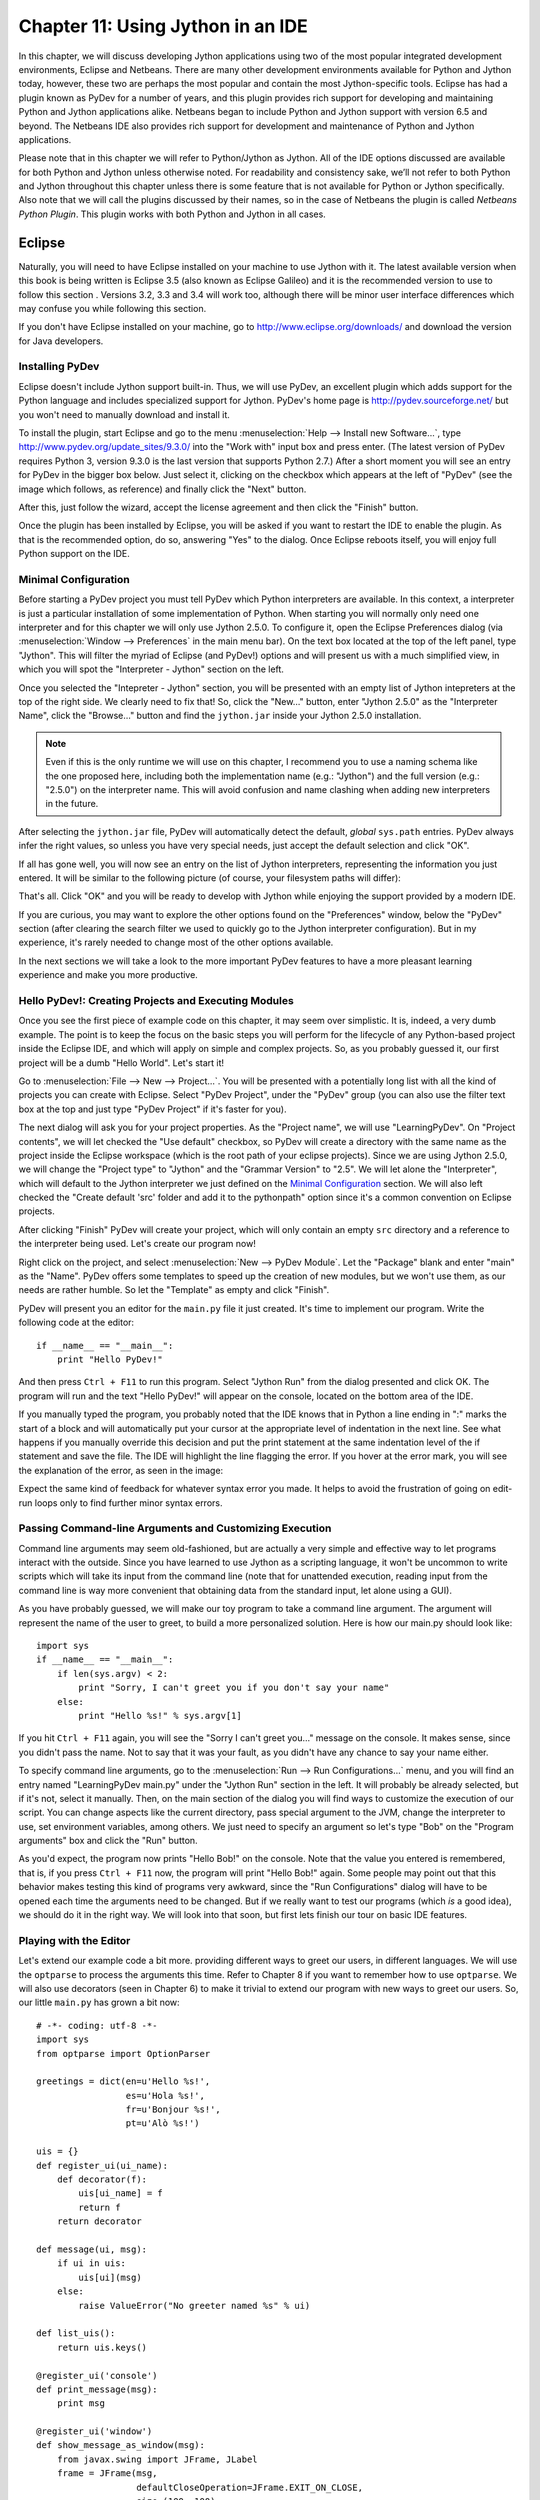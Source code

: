 ﻿Chapter 11: Using Jython in an IDE
+++++++++++++++++++++++++++++++++++

In this chapter, we will discuss developing Jython applications using two of the most popular integrated development environments, Eclipse and Netbeans.  There are many other development environments available for Python and Jython today, however, these two are perhaps the most popular and contain the most Jython-specific tools.  Eclipse has had a plugin known as PyDev for a number of years, and this plugin provides rich support for developing and maintaining Python and Jython applications alike. Netbeans began to include Python and Jython support with version 6.5 and beyond.  The Netbeans IDE also provides rich support for development and maintenance of Python and Jython applications. 

Please note that in this chapter we will refer to Python/Jython as Jython.  All of the IDE options discussed are available for both Python and Jython unless otherwise noted.  For readability and consistency sake, we’ll not refer to both Python and Jython throughout this chapter unless there is some feature that is not available for Python or Jython specifically.  Also note that we will call the plugins discussed by their names, so in the case of Netbeans the plugin is called *Netbeans Python Plugin*.  This plugin works with both Python and Jython in all cases.


Eclipse
=======

Naturally, you will need to have Eclipse installed on your machine to use Jython
with it. The latest available version when this book is being written is
Eclipse 3.5 (also known as Eclipse Galileo) and it is the recommended version to
use to follow this section . Versions 3.2, 3.3 and 3.4 will work too, although
there will be minor user interface differences which may confuse you while
following this section.

If you don't have Eclipse installed on your machine, go to
http://www.eclipse.org/downloads/ and download the version for Java
developers.

Installing PyDev
----------------

Eclipse doesn't include Jython support built-in. Thus, we will use PyDev, an
excellent plugin which adds support for the Python language and includes
specialized support for Jython. PyDev's home page is
http://pydev.sourceforge.net/ but you won't need to manually download and
install it.

To install the plugin, start Eclipse and go to the menu :menuselection:`Help -->
Install new Software...`, type http://www.pydev.org/update_sites/9.3.0/ into the
"Work with" input box and press enter. (The latest version of PyDev requires Python 3, 
version 9.3.0 is the last version that supports Python 2.7.) After a short moment you 
will see an entry for PyDev in the bigger box below. Just select it, clicking on the
checkbox which appears at the left of "PyDev" (see the image which follows, as
reference) and finally click the "Next" button.

.. image:: images/chapter11-pydev-installation-1.png
   :alt: PyDev Installation

After this, just follow the wizard, accept the license agreement and then click
the "Finish" button.

Once the plugin has been installed by Eclipse, you will be asked if you want to
restart the IDE to enable the plugin. As that is the recommended option, do so,
answering "Yes" to the dialog. Once Eclipse reboots itself, you will enjoy
full Python support on the IDE.

Minimal Configuration
---------------------

Before starting a PyDev project you must tell PyDev which Python interpreters
are available. In this context, a interpreter is just a particular installation
of some implementation of Python. When starting you will normally only need one
interpreter and for this chapter we will only use Jython 2.5.0. To configure it,
open the Eclipse Preferences dialog (via :menuselection:`Window --> Preferences`
in the main menu bar). On the text box located at the top of the left panel,
type "Jython". This will filter the myriad of Eclipse (and PyDev!) options and
will present us with a much simplified view, in which you will spot the
"Interpreter - Jython" section on the left.

Once you selected the "Intepreter - Jython" section, you will be presented with
an empty list of Jython intepreters at the top of the right side. We clearly
need to fix that! So, click the "New..." button, enter "Jython 2.5.0" as the
"Interpreter Name", click the "Browse..." button and find the ``jython.jar``
inside your Jython 2.5.0 installation.

.. note:: 

   Even if this is the only runtime we will use on this chapter, I recommend you
   to use a naming schema like the one proposed here, including both the
   implementation name (e.g.: "Jython") and the full version (e.g.: "2.5.0") on
   the interpreter name. This will avoid confusion and name clashing when adding
   new interpreters in the future.

After selecting the ``jython.jar`` file, PyDev will automatically detect the default,
*global* ``sys.path`` entries. PyDev always infer the right values, so unless
you have very special needs, just accept the default selection and click "OK".

If all has gone well, you will now see an entry on the list of Jython
interpreters, representing the information you just entered. It will be similar
to the following picture (of course, your filesystem paths will differ):

.. image:: images/chapter11-pydev-configuration-1.png
   :alt: PyDev Configuration: Jython Interpreter

That's all. Click "OK" and you will be ready to develop with Jython while
enjoying the support provided by a modern IDE.

If you are curious, you may want to explore the other options found on the
"Preferences" window, below the "PyDev" section (after clearing the search
filter we used to quickly go to the Jython interpreter configuration). But in my
experience, it's rarely needed to change most of the other options available.

In the next sections we will take a look to the more important PyDev features to
have a more pleasant learning experience and make you more productive.

Hello PyDev!: Creating Projects and Executing Modules
-----------------------------------------------------

Once you see the first piece of example code on this chapter, it may seem
over simplistic. It is, indeed, a very dumb example. The point is to keep the
focus on the basic steps you will perform for the lifecycle of any Python-based
project inside the Eclipse IDE, and which will apply on simple and complex
projects.  So, as you probably guessed it, our first project will be a dumb
"Hello World". Let's start it!

Go to :menuselection:`File --> New --> Project...`. You will be presented with a
potentially long list with all the kind of projects you can create with
Eclipse. Select "PyDev Project", under the "PyDev" group (you can also use the
filter text box at the top and just type "PyDev Project" if it's faster for you).

The next dialog will ask you for your project properties. As the "Project name",
we will use "LearningPyDev". On "Project contents", we will let checked the "Use
default" checkbox, so PyDev will create a directory with the same name as the
project inside the Eclipse workspace (which is the root path of your eclipse
projects). Since we are using Jython 2.5.0, we will change the "Project type" to
"Jython" and the "Grammar Version" to "2.5". We will let alone the
"Interpreter", which will default to the Jython interpreter we just defined on
the `Minimal Configuration`_ section. We will also left checked the "Create
default 'src' folder and add it to the pythonpath" option since it's a common
convention on Eclipse projects. 

After clicking "Finish" PyDev will create your project, which will only contain
an empty ``src`` directory and a reference to the interpreter being used. Let's
create our program now!

Right click on the project, and select :menuselection:`New --> PyDev
Module`. Let the "Package" blank and enter "main" as the "Name". PyDev offers
some templates to speed up the creation of new modules, but we won't use them,
as our needs are rather humble. So let the "Template" as empty and click
"Finish". 

PyDev will present you an editor for the ``main.py`` file it just created.
It's time to implement our program. Write the following code at the editor::

    if __name__ == "__main__":
        print "Hello PyDev!"

And then press ``Ctrl + F11`` to run this program. Select "Jython Run" from the
dialog presented and click OK. The program will run and the text "Hello PyDev!"
will appear on the console, located on the bottom area of the IDE.

If you manually typed the program, you probably noted that the IDE knows that in
Python a line ending in ":" marks the start of a block and will automatically
put your cursor at the appropriate level of indentation in the next line. See
what happens if you manually override this decision and put the print statement
at the same indentation level of the if statement and save the file. The IDE
will highlight the line flagging the error. If you hover at the error mark, you
will see the explanation of the error, as seen in the image:

.. image:: images/chapter11-pydev-editing-1.png
   :alt: PyDev Highlighting a Simple Error

Expect the same kind of feedback for whatever syntax error you made. It helps to
avoid the frustration of going on edit-run loops only to find further minor
syntax errors. 

Passing Command-line Arguments and Customizing Execution
--------------------------------------------------------

Command line arguments may seem old-fashioned, but are actually a very simple
and effective way to let programs interact with the outside. Since you have
learned to use Jython as a scripting language, it won't be uncommon to write
scripts which will take its input from the command line (note that for
unattended execution, reading input from the command line is way more convenient
that obtaining data from the standard input, let alone using a GUI).

As you have probably guessed, we will make our toy program to take a command
line argument. The argument will represent the name of the user to greet, to
build a more personalized solution. Here is how our main.py should look like::
    
    import sys
    if __name__ == "__main__":
        if len(sys.argv) < 2:
            print "Sorry, I can't greet you if you don't say your name"
        else: 
            print "Hello %s!" % sys.argv[1]

If you hit ``Ctrl + F11`` again, you will see the "Sorry I can't greet you..."
message on the console. It makes sense, since you didn't pass the name. Not to
say that it was your fault, as you didn't have any chance to say your name
either.

To specify command line arguments, go to the :menuselection:`Run --> Run
Configurations...` menu, and you will find an entry named "LearningPyDev
main.py" under the "Jython Run" section in the left. It will probably be already
selected, but if it's not, select it manually. Then, on the main section of the
dialog you will find ways to customize the execution of our script. You can
change aspects like the current directory, pass special argument to the JVM,
change the interpreter to use, set environment variables, among others. We just
need to specify an argument so let's type "Bob" on the "Program arguments" box
and click the "Run" button. 

As you'd expect, the program now prints "Hello Bob!" on the console. Note that
the value you entered is remembered, that is, if you press ``Ctrl + F11`` now,
the program will print "Hello Bob!" again. Some people may point out that this
behavior makes testing this kind of programs very awkward, since the "Run
Configurations" dialog will have to be opened each time the arguments need to be
changed. But if we really want to test our programs (which *is* a good idea), we
should do it in the right way. We will look into that soon, but first lets
finish our tour on basic IDE features.

Playing with the Editor
-----------------------

Let's extend our example code a bit more. providing different ways to greet our
users, in different languages. We will use the ``optparse`` to process the
arguments this time. Refer to Chapter 8 if you want to remember how to use
``optparse``. We will also use decorators (seen in Chapter 6) to make it trivial
to extend our program with new ways to greet our users. So, our little
``main.py`` has grown a bit now::
    
    # -*- coding: utf-8 -*-
    import sys
    from optparse import OptionParser
    
    greetings = dict(en=u'Hello %s!',
                     es=u'Hola %s!',
                     fr=u'Bonjour %s!',
                     pt=u'Alò %s!')
    
    uis = {}
    def register_ui(ui_name):
        def decorator(f):
            uis[ui_name] = f
            return f
        return decorator
    
    def message(ui, msg):
        if ui in uis:
            uis[ui](msg)
        else:
            raise ValueError("No greeter named %s" % ui)
        
    def list_uis():
        return uis.keys()
    
    @register_ui('console')
    def print_message(msg):
        print msg
    
    @register_ui('window')
    def show_message_as_window(msg):
        from javax.swing import JFrame, JLabel
        frame = JFrame(msg,
                       defaultCloseOperation=JFrame.EXIT_ON_CLOSE,
                       size=(100, 100),
                       visible=True)
        frame.contentPane.add(JLabel(msg))
            
    if __name__ == "__main__":
        parser = OptionParser()
        parser.add_option('--ui', dest='ui', default='console', 
                          help="Sets the UI to use to greet the user. One of: %s" %
                          ", ".join("'%s'" % ui for ui in list_uis()))
        parser.add_option('--lang', dest='lang', default='en',
                          help="Sets the language to use")
        options, args = parser.parse_args(sys.argv)
        if len(args) < 2:        
            print "Sorry, I can't greet you if you don't say your name"
            sys.exit(1)
        
        if options.lang not in greetings:
            print "Sorry, I don't speak '%s'" % options.lang
            sys.exit(1)
        
        msg = greetings[options.lang] % args[1] 
        
        try:
            message(options.ui, msg)
        except ValueError, e:
            print "Invalid UI name\n"    
            print "Valid UIs:\n\n" + "\n".join(' * ' + ui for ui in list_uis())
	    sys.exit(1)

    
Take a little time to play with this code in the editor. Try pressing ``Ctrl +
Space``, which is the shortcut for automatic code completion (also known as
"Intellisense" on Microsoft's parlance) on different locations. It will provide
completion for import statements (try completing that line just after the
``import`` token, or in the middle of the ``OptionParser`` token) and attribute
or method access (like on ``sys.exit`` or ``parser.add_option`` or even in
``JFrame.EXIT_ON_CLOSE`` which is accessing a Java class! ). It also provides
hints about the parameters in the case of methods. 

In general, every time you type a dot, the automatic completion list will pop
out, if the IDE knows enough about the symbol you just typed to provide
help. But you can also call for help at any given point. For example, go to the
bottom of the code and type ``message(``. Suppose you just forgot the order of
the parameters to that function. Solution: Press ``Ctrl + Space`` and PyDev will
"complete" the statement, using the name of the formal parameters of the
function. 

Also try ``Ctrl + Space`` on keywords like ``def``. PyDev will provide you
little templates which may save you some typing. You can customize the templates
on the :menuselection:`PyDev --> Editor --> Templates` section of the Eclipse
Preferences window (available on the :menuselection:`Window --> Preferences`
main menu).

The other thing you may have noted now that we have a more sizable program with
some imports, functions and global variables is the "Outline" panel in the
right side of the IDE window shows a tree-structure view of code being
edited showing such features. It also displays classes, by the way.

And don't forget to run the code! Of course, it's not much spectacular to see
that after pressing ``Ctrl + F11`` we still get the same boring "Hello Bob!"
text on the console. But if you edit the command line argument (as seen
recently, via the "Run Configurations..." dialog) to the following: ``Bob --lang
es --ui window``, you will get a nice window greeting Bob in Spanish. Also see
what happens if you specify a non supported UI (say, ``--ui speech``) or a
unsupported language. We even support the  ``--help``! So we have a generic,
polyglot greeter which also happens to be reasonably robust and user friendly
(for command line program standards, that is). 

At this point you are probably tired of manually testing the program editing the
command line argument on that dialog. Just one more extra section and we will
get into a better way to test our program using the IDE. Actually, part of the
next section will help us towards the solution.

A Bit of Structure: Packages, Modules and Navigation
----------------------------------------------------

If you like simplicity you may be asking (or swearing, depending on your
character) why I over-engineered the last example. There are simpler (in the
sense of a more concise and understandable code) solutions to the same problem
statement. But I needed to grow the our toy code to explore another aspect of
IDEs, which for some people are a big reason to use them: Organizing complex
code bases. And you don't expect me to put a full blown Pet Store example on
this book to get to that point, do you?  ;-)

So, let's suppose that the complications I introduced (mainly the
registry of UIs exposed via decorators) are perfectly justified, because we are
working on a slightly complicated problem. In other words: Let's extrapolate.

The point is, we know that the great majority of our projects can't be confined
to just one file (i.e., one python module). Even our very dumb example is
starting to get unpleasant to read. And, when we realize that we need more than
one module, we also realize we need to group our modules under a common
umbrella, to keep it clear that our modules form a coherent thing together and
to lower the chances of name clashing with other projects. So, as seen on
Chapter 7, the Python solution to this problem are modules and packages.

Our plan is to organize the code as follows. Everything will go under the
package ``hello``. The core logic, including the language support, will go into the
package itself (i.e., into its ``__init__.py`` file) and each UI will go into its
own module under the ``hello`` package. The ``main.py`` script will remain as the
command line entry point.

Right click on the project and select :menuselection:`New --> PyDev
Package`. Enter "hello" as the "Name" and click "Finish". PyDev will create the
package and open an editor for its ``__init.py__`` file. As I said, we will move
the core logic to this package, so this file will contain the following code,
extracted from our previous version of the main code::

    # -*- coding: utf-8 -*-
    greetings = dict(en=u'Hello %s!',
                     es=u'Hola %s!',
                     fr=u'Bonjour %s!',
                     pt=u'Alò %s!')
    
    class LanguageNotSupportedException(ValueError): 
        pass
    
    class UINotSupportedExeption(ValueError):
        pass
    
    uis = {}
    def register_ui(ui_name):
        def decorator(f):
            uis[ui_name] = f
            return f
        return decorator
    
    def message(ui, msg):
        '''
        Displays the message `msg` via the specified UI which has to be
	previously registered.
        '''
        if ui in uis:
            uis[ui](msg)
        else:
            raise UINotSupportedExeption(ui)
        
    def list_uis():
        return uis.keys()
    
    def greet(name, lang, ui):
        '''
        Greets the person called `name` using the language `lang` via the 
        specified UI which has to be previously registered.
        '''
        if lang not in greetings:
            raise LanguageNotSupportedException(lang)
        message(ui, greetings[lang] % name)
    
Note that I embraced the idea of modularizing our code, providing exceptions to
notify clients of problems when calling the greeter, instead of directly
printing messages on the standard output. 

Now we will create the ``hello.console`` module containing the console UI. Right
click on the project, select :menuselection:`New --> PyDev Module`, Enter
"hello" as the "Package" and "console" as the "Name". You can avoid to type the
package name if you right click on the package instead of the project. Click
"Finish" and copy the ``print_message`` function there::

    from hello import register_ui
    
    @register_ui('console')
    def print_message(msg):
        print msg

Likewise, create the ``window`` module inside the ``hello`` package, and put there the code for
``show_message_as_window``::

    from javax.swing import JFrame, JLabel
    from hello import register_ui

    @register_ui('window')
    def show_message_as_window(msg):
        frame = JFrame(msg,
                       defaultCloseOperation=JFrame.EXIT_ON_CLOSE,
                       size=(100, 100),
                       visible=True)
        frame.contentPane.add(JLabel(msg))
        
Finally, the code for our old ``main.py`` is slightly reshaped into the
following::

    import sys
    import hello, hello.console, hello.window 
    from optparse import OptionParser
            
    def main(args):
        parser = OptionParser()
        parser.add_option('--ui', dest='ui', default='console', 
                          help="Sets the UI to use to greet the user. One of: %s" %
                          ", ".join("'%s'" % ui for ui in list_uis()))
        parser.add_option('--lang', dest='lang', default='en',
                          help="Sets the language to use")
        options, args = parser.parse_args(args)
        if len(args) < 2:        
            print "Sorry, I can't greet you if you don't say your name"
            return 1    
        try:
            hello.greet(args[1], options.lang, options.ui)        
        except hello.LanguageNotSupportedException:
            print "Sorry, I don't speak '%s'" % options.lang
            return 1
        except hello.UINotSupportedExeption:
            print "Invalid UI name\n"    
            print "Valid UIs:\n\n" + "\n".join(' * ' + ui for ui in hello.list_uis())
            return 1
        return 0
        
    if __name__ == "__main__":
        main(sys.argv)

.. tip:: 

   Until now, we have used PyDev's wizards to create new modules and
   packages. But, as you saw on Chapter 7, modules are just files with the
   ``.py`` extension located on the ``sys.path`` or inside packages, and
   packages are just directories that happen to contain a ``__init__.py``
   file. So you may want to create modules using :menuselection:`New --> File`
   and packages using :menuselection:`New --> Folder` if you don't like the
   wizards.

Now we have our code split over many files. On a small project navigating
through it using the left-side project tree (called the "PyDev Package
Explorer") isn't difficult, but you can imagine that on a project with dozens of
files it will be difficult. So we will see some ways to ease the navigation of a
code base.

First, let's suppose you are reading ``main.py`` and want to jump to the
definition of the ``hello.greet`` function, called on the line 17. Instead of
manually changing to such file and scanning until finding the function, just
press ``Ctrl`` and click ``greet``. PyDev will automatically move you into the
definition. Also works on most variables and modules (try it on the import
statements, for example). 

Another good way to quickly jump between files without having to resort to the
Package Explorer is to use ``Ctrl + Shift + R``, which is the shortcut for "Open
Resource". Just type (part of) the file name you want to jump to and PyDev will
search on every package and directory of your open projects.

Now that you have many files, note that you don't need to necessarily have the
file you want to run opened and active on the editor. For every script you run
(using the procedure in which you need to be editing the program and then press
``Ctrl + F11``) the IDE will remember that such script is something you are
interested in running and will add it to the "Run History". You can access the
"Run History" on the main menu under :menuselection:`Run -> Run History`, or in
the dropdown button located in the main toolbar, along the green "play" icon. In
both places you will find the latest programs you ran, and many times using this
list and selecting the script you want to re-run will be more convenient than
jumping to the script on the editor and then pressing ``Ctrl + F11``.

Finally, the IDE internally records an history of your "jumps" between files,
just like a web browser do for web pages you visit. And just like a web browser
you can go back and forward. To do this, use the appropriate button on the
toolbar or the default shortcuts which are ``Ctrl + Left`` and ``Ctrl + Right``.

Testing
-------

OK, it's about time to explore our options to test our code, without resorting
to the cumbersome manual black box testing we have been done changing the
command line argument and observing the output.

PyDev supports running PyUnit tests from the IDE, so we will write them. Let's
create a module named ``tests`` on the ``hello`` package with the following
code::

    import unittest
    import hello
    
    class UIMock(object):
        def __init__(self):
            self.msgs = []
        def __call__(self, msg):
            self.msgs.append(msg)    
    
    class TestUIs(unittest.TestCase):
        def setUp(self):
            global hello
            hello = reload(hello)
            self.foo = UIMock()
            self.bar = UIMock()
            hello.register_ui('foo')(self.foo)    
            hello.register_ui('bar')(self.bar)
            hello.message('foo', "message using the foo UI")
            hello.message('foo', "another message using foo")
            hello.message('bar', "message using the bar UI")
        
        def testBarMessages(self):
            self.assertEqual(["message using the bar UI"], self.bar.msgs) 
        
        def testFooMessages(self):
            self.assertEqual(["message using the foo UI", 
                              "another message using foo"],
                              self.foo.msgs)    
        def testNonExistentUI(self):
            self.assertRaises(hello.UINotSupportedExeption, 
                              hello.message, 'non-existent-ui', 'msg')
    
        def testListUIs(self):
            uis = hello.list_uis()
            self.assertEqual(2, len(uis))
            self.assert_('foo' in uis)
            self.assert_('bar' in uis)
    
As you can see, the test covers the functionality of the dispatching of messages
to different UIs. A nice feature of PyDev is the automatic discovery of tests,
so you don't need to code anything else to run the tests above. Just right click
on the ``src`` folder on the Package Explorer and select :menuselection:`Run As
--> Jython unit-test`. You will see the output of the test almost immediately on
the console::

    Finding files...
    ['/home/lsoto/eclipse3.5/workspace-jythonbook/LearningPyDev/src/'] ... done
    Importing test modules ... done.
    
    testBarMessages (hello.tests.TestUIs) ... ok
    testFooMessages (hello.tests.TestUIs) ... ok
    testListUIs (hello.tests.TestUIs) ... ok
    testNonExistentUI (hello.tests.TestUIs) ... ok
    
    ----------------------------------------------------------------------
    Ran 4 tests in 0.064s
    
    OK

Python's unittest is not the only testing option on the Python world. A
convenient way to do tests which are more black-box-like than unit test, though
equally automated is doctest. 

.. note::

   We will cover testing tools in much greater detail in Chapter 19, so take a look
   at that chapter if you feel too disoriented.

The nice thing about doctests is that they look like a interactive session with
the interpreter, which makes them quite legible and easy to create. We will test
our console module using a doctest.

First, click the rightmost button on the console's toolbar (you will recognize
it as the one with a plus sign on its upper left corner, which has the "Open
Console" tip when you pass the mouse over it). From the menu, select "PyDev
Console". To the next dialog answer "Jython Console". After doing this you will
get an interactive interpreter embedded on the IDE.

Let's start exploring our own code using the interpreter::

     >>> from hello import console
     >>> console.print_message("testing")
     testing

I highly encourage you to type those two commands yourself. You will note how
code completion also works on the interactive interpreter!

Back to the topic, we just interactively checked that our console module works
as expected. The cool thing is that we can copy and paste this very snippet as a
doctest which will serve to automatically check that the behavior we just tested
will stay the same in the future. 

Create a module named ``doctests`` inside the ``hello`` package, and paste those
three lines from the interactive console, surrounding them by triple quotes
(since they are not syntactically correct python code after all). After adding a
little of boilerplate to make this file executable, it will look like this::

    """
    >>> from hello import console
    >>> console.print_message("testing")
    testing
    """
    
    if __name__ == "__main__":
        import doctest
        doctest.testmod(verbose=True)

After doing this, you can run this test via the :menuselection:`Run --> Jython
run` menu while ``doctests.py`` is the currently active file on the editor.  If
all goes well, you will get the following output::

    Trying:
        from hello import console
    Expecting nothing
    ok
    Trying:
        console.print_message("testing")
    Expecting:
        testing
    ok
    1 items passed all tests:
       2 tests in __main__
    2 tests in 1 items.
    2 passed and 0 failed.
    Test passed.

After running the doctest you will notice that your interactive console has gone
away, replaced by the output console showing the test results. To go back to the
interactive console, look for the console button in the console tab toolbar, exactly
at the left of the button you used to spawn the console, Then, on the dropdown
menu select the "PyDev Console" as shown in the next image.

.. image:: images/chapter11-pydev-console-select.png
   :alt: Bringing back the interactive console.

As you can see, you can use the interactive console to play with your code, try
ideas and test them. And later a simple test can be made just by copying and
pasting text from the same interactive console session. Of special interest is
the fact that, since Jython code can access Java APIs quite easily, you can also
test classes written with Java in this way!

Adding Java libraries to the project
------------------------------------

Finally, I will show you how to integrate Java libraries into your project. When
testing the command line switches some pages ago, I hinted that we could have an
"speech" interface for our greeter. It doesn't sound like a bad idea after all,
since (like on almost any aspect) the Java world has good libraries to solve
that problem.

We will use the FreeTTS library, which can be downloaded from
http://freetts.sourceforge.net/docs/index.php. (You should download the binary
version)

After downloading FreeTTS you will have to extract the archive on some place on
your hard disk. Then, we will import a JAR file from FreeTTS into our PyDev
project.

Right click the project and select "Import...". Then choose
:menuselection:`General --> File System` and browse to the directory in which
you expanded FreeTTS and select it.  Finally, expand the directory on the left
side panel and check the ``lib`` subdirectory. See the following image as
reference.

.. image:: images/chapter11-pydev-importing-freetts.png
   :alt: Importing ``freetts.jar`` into the PyDev Project

After clicking finish you will see that the file is now part of your project. 

.. tip:: 

   Alternatively, and depending on your operating system, the same operation can
   be performed copying the folder from the file manager and pasting it into the
   project (either via menu, keyboard shortcuts or drag & drop).

Now, the file is part of the project, but we need to tell PyDev that the file is
a JAR file and should be added to the ``sys.path`` of our project
environment. To do this right click on the project and select "Properties". Then
on the left panel of the dialog select "PyDev - PYTHONPATH". Then click the "Add
zip/jar/egg" button and select the ``lib/freetts.jar`` file on the right side of the
dialog that will pop out. Click OK on both dialogs and you are ready to use this
library from Python code.

The code for our new ``hello.speech`` module is as follows::

    from com.sun.speech.freetts import VoiceManager
    from hello import register_ui
    
    @register_ui('speech')
    def speech_message(msg):
        voice = VoiceManager().getVoice("kevin16")
        voice.allocate()
        voice.speak(msg)
        voice.deallocate()

If you play with the code on the editor you will notice that PyDev also provides
completion for imports statement referencing the Java library we are using.

Finally, we will change the second line of ``main.py`` from::

    import hello, hello.console, hello.window 

to::

    import hello, hello.console, hello.window, hello.speech

In order to load the speech UI too. Feel free to power on the speakers and use
the ``--ui speech`` option to let the computer greet yourself and your friends!

There you go, our humble greeter has finally evolved into a quite interesting,
portable program with speech synthesis abilities. It's still a toy, but one
which shows how quick you can move with the power of Jython, the diversity of
Java and the help of an IDE.

Other topics
------------

I have covered most of the PyDev features, but I've left a few unexplored. We
will take a look at what we've missed before ending this half-chapter dedicated
to PyDev.

Debugging
~~~~~~~~~

PyDev offers full debugging abilities for your Jython code. To try it just put
some breakpoints on your code double clicking on the left margin of the
editor, and then start your program using the ``F11`` shortcut instead of
``Ctrl + F11``. 

Once the debugger hits your breakpoint, the IDE will ask you to change its
perspective. It means that it will change to a different layout, better suited
for debugging activities. Answer yes to such dialog and you will find yourself
on the debugging perspective which looks like the following image:

.. image:: images/chapter11-pydev-debug-session.png
   :alt: PyDev's Jython Debugger.

In few words, the perspective offers the typical elements of a debugger: the
call stack, the variables for each frame of the call stack, a list of
breakpoints, and the ability to "Step Into" (``F5``), "Step Over" (``F6``) and
"Resume Execution" (``F8``) among others.

Once you finish your debugging session, you can go back to the normal editing
perspective by selecting "PyDev" on the upper right area of the main IDE Window
(which will have the "Debug" button pushed while staying in the debugging
perspective).

Refactoring
~~~~~~~~~~~

PyDev also offers some basic refactoring abilities. Some of them are limited to
CPython, but others, like "Extract Method" work just fine with Jython
projects. I encourage you to try them to see if they fit your way of
work. Sometimes you may prefer to refactor manually since the task tend do not
be as painful as in Java (or any other statically typed language without type
inference). On the other hand, when the IDE can do the right thing for you and
avoid some mechanical work, you will be more productive.
  
(Half-)Conclusion
-----------------

PyDev is a very mature plugin for the Eclipse platform which can be an important
element in your toolbox. Automatic completion ans suggestions helps a lot when
learning new APIs (both Python APIs and Java APIs!) specially if paired with the
interactive console. It is also a good way to introduce a whole team into Jython
or into an specific Jython project, since the project-level configuration can be
shared via normal source control system. Not to mention that programmers coming
from the Java world will find themselves much more comfortable on a familiar
environment.

To me, IDEs are a useful part of my toolbox, and tend to shine on big codebases
and/or complex code which I don't completely understand yet. Powerful navigation
and refactoring abilities are key on the process of understanding such kind of
projects and are features that should only improve in the future.

Finally, the debugging capabilities of PyDev are superb and will end your days
of using ``print`` as a poor man's debugger (Seriously, I did that for a
while!). Even more advanced Python users who master the art of ``import pdb;
pdb.set_trace()`` should give it a try.

Now, this is a "half-conclusion" because PyDev isn't the only IDE available for
Jython. If you are already using the Netbeans IDE or didn't like Eclipse or
PyDev for some reason, take a look at the rest of this chapter in which we will
cover the Netbeans plugin for Python development.
    
Netbeans 
========

The Netbeans integrated development environment has been serving the Java community well for over ten years now.  During that time, the tool has matured quite a bit from what began as an ordinary Java development tool into what is today an advanced development and testing environment for Java and other languages alike.  As Java and JavaEE application development still remain an integral part of the tool, other languages such as JRuby, Jython, Groovy, and Scala have earned themselves a niche in the tool as well.  Most of these languages are supported as plugins to the core development environment, which is what makes Netbeans such an easy IDE to extend as it is very easy to build additional features to distribute.  The Python support within Netbeans began as a small plugin known as nbPython, but it has grown into a fully-featured Python development environment and it continues to grow.

The Netbeans Python support provides developers with all of the expected IDE features such as code completion, color coding, and easy runtime development.  It also includes some nice advanced features for debugging applications and the like.  

IDE Installation and Configuration
==================================


The first step for installing the Netbeans Python development environment is to download the current release of the Netbeans IDE.  At the time of this writing, Netbeans 6.7 was the most recent release, hot off the presses in fact.  You can find the IDE download by going to the website http://www.netbeans.org and clicking on the download link.  Once you do so, you’ll be presented with plenty of different download options.  These are variations of the IDE that are focused on providing different features for developers depending upon what they will use the most.  Nobody wants a bulky, memory hungry development tool that will overhaul a computer to the extreme.  By providing several different configuration of the IDE, Netbeans gives you the option to leave off the extras and only install those pieces that are essential to your development.  The different flavors for the IDE include Java SE, Java, Ruby, C/C++, PHP, and All.  For those developers only interested in developing core Java applications, the Java SE download would suffice.  Likewise, someone interested in any of the other languages could download the IDE configuration specific to that language.  For the purposes of this book and in my everyday development, I use the “All” option as I enjoy having all of the options available.  However, there are options available for adding features if you download only the Java SE or another low-profile build and wish to add more later.


At the time of this writing, there was also a link near the top of the downloads page for PythonEA distribution.  If that link or a similar Python Netbeans distribution link is available then you can use it to download and install just the Jython-specific features of the Netbeans IDE.  I definitely do not recommend taking this approach unless you plan to purely code Jython applications alone.  It seems to me that a large population of the Jython developer community also codes some Java, and may even integrate Java and Jython within their applications.  If this is the case, you will want to have the Java-specific features of Netbeans available as well.  That is why I do not recommend the Python-only distribution for Jython developers, but the choice is there for you to make.

Now that you’ve obtained the IDE, it is easy to install in any environment using the intuitive Netbeans installer.  Perhaps the most daunting task when using a new IDE is configuring it for your needs.  This should not be the case with Netbeans though because the configuration for Java and Python alike are quite simple.  For instance, if you working with the fully-featured installation, you will already have application servers available for use as Netbeans installs Glassfish by default.  Note that it is a smart idea to change that admin password very soon after installation in order to avoid any potentially embarrassing security issues.

When the IDE initially opens up, you are presented with a main window that includes links to blogs and articles pertaining to Netbeans features.  You also have the standard menu items available such as File, Edit, Tools, and so on.  In this chapter we will specifically cover the configuration and use of the Jython features, however, there are very useful tutorials available online and in book format for covering other Netbeans features.  One thing you should note at this point is that with the initial installation, Python/Jython development tools are not yet installed unless you chose to install the *PythonEA* distribution.  Assuming that you have installed the full Netbeans distribution, you will need to add the Python plugin via the Netbeans plugin center.  You will need to go to the *Tools* menu and then open the *Plugins *submenu.  From there, you should choose the *Available Plugins* tab and sort by category.  Select all of the plugins in the *Python* category and then install.  This option will install the Python plugin as well as a distribution of Jython.  You will need to follow on-screen directions to complete the installation.

Once the plugin has been successfully installed then it is time to configure your Python and Jython homes.  To do so, go to the *Tools* menu and then open the *Python Platforms* menu as this will open the platform manager for Python/Jython.  At the time of this writing, the default Jython version that was installed with the Python plugin was 2.5b0+, even though 2.5.0 final has been release.  As this is the case, go ahead and add your Jython 2.5.0 final installation as a platform option and make it the default.

.. image:: images/chapter11-nbplatformmgr.jpg
   :alt: Netbeans Python Platform Manager.
   
To do so, click on the *New* button underneath the platform listing.  You can try to select the *Auto Detect* option, but I did not have luck with Netbeans finding my Jython installation for 2.5.0 final using it.  If you choose the *New* button then you will be presented with a file chooser window.  You should choose the Jython executable that resides in the area <JYTHON_HOME>/bin and all of the other necessary fields will auto-populate with the correct values.  Once completed, choose the *Close* button near the bottom of the *Python Platform Manager* window.  You are now ready to start programming with Python and Jython in Netbeans.


Advanced Python Options
=======================

If you enter the Netbeans preferences window then you will find some more advanced options for customizing your Python plugin.  If you go to the *Editor* tab, you can set up Python specific options for formatting, code templates, and hints.  In doing so, you can completely customize the way that Netbeans displays code and offers assistance when working with Jython.  You can also choose to set up different fonts and coloring for Python code by selecting the *Fonts and Colors* tab.  This is one example of just how customizable Netbeans really is because you can set up different fonts and colors for each language type.

If you choose the *Miscellaneous* tab then you can add different file types to the Netbeans IDE and associate them with different IDE features.  If you look through the pull-down menu of files, you can see that files with the extension of *py* or *pyc* are associated as Python files.  This ensures that files with the associated extensions will make use of their designated Netbeans features.  For instance, if we wanted to designate our Jython files with the extension of *jy*, we could easily do so and associate this extension with Python files in Netbeans.  Once we’ve made this association then we can create files with an extension of *jy* and use them within Netbeans just as if they were Python files.  Lastly, you can alter a few basic options such as enabling prompting for python program arguments, and changing debugger port and shell colors from the *Python* tab in Netbeans preferences.  

General Jython Usage
====================

As stated previously in the chapter, there are a number of options when using the Netbeans Python solution.  There are a few different selections that can be made when creating a new Jython project.  You can either choose to create a *Python Project* or *Python Project with Existing Sources*.  These two project types are named quite appropriately as a *Python Project* will create an empty project, and

Once created it is easy to develop and maintain applications and scripts alike.  Moreover, you can debug your application and have Netbeans create tests if you choose to do so.  One of the first nice features you will notice is the syntax coloring in the editor.  There is also testing available via the debugging 



Stand Alone Jython Apps
=======================

In this section, I will discuss how to develop a stand-alone Jython application within Netbeans.  We will use a variation of the standard *HockeyRoster* application that I have used in other places throughtout the book.  Overall, the development of a stand alone Jython application in Netbeans differs very little from a stand alone Java application.  The main difference is that you will have different project properties and other options available that pertain to creating Jython.  And obviously you will be developing in Jython source files along with all of the color coding and code completion that the Python plugin has to offer.

To get started, go ahead and create a new Python Project by using the *File* menu or the shortcut in the Netbeans toolbar.  For the purposes of this section, name the new project *HockeyRoster*.  Uncheck the option to *Create Main File* as we will do this manually.  Once your project has been created, explore some of the options you have available by right-clicking (ctrl-click) on the project name.  The resulting menu should allow you the option to create new files, run, debug, or test your application, build eggs, work with code coverage, and more.  At this point you can also change the view of your Python packages within Netbeans by choosing the *View Python Packages as* option.  This will allow you the option to either see the application in *list* or *tree* mode, your preference.  You can search through your code using the *Find* option, share it on Kenai with the integrated Netbeans Kenai support, look at the local file history, or use your code with a version control system.  Click on the *Properties* option and the *Project Properties* window should appear.  From within the *Project Properties* window, there are options listed on the left-hand side including *Source*, *Python*, *Run*, and *Formatting*.  The *Source* option provides the ability to change source location or add new source locations to your project.  The *Test Root Folders* section within this option allows you to add a location where Python tests reside so that you can use them with your project.  The *Python* option allows you to change your Python platform and add locations, JARs, and files to your Python path.  Changing your Python platform provides a handy ability to test your program on Jython and Python alike, if you want to ensure that your code works on each platform.  The *Run* option provides the ability to add or change the *Main* module, and add application arguments.  Lastly, the *Formatting* option allows you to specify different formatting options in Netbeans for this particular project.  This is great because each different project can have different colored text, etc. depending upon the options chosen.

At this point, create the *Main* module for the *HockeyRoster* application by using the *File* and then *New* drop-down menu, right-clicking (cntrl-click) on the project, or using the toolbar icon.  From here you can either create an Executable Module, Module, Empty Module, Python Package, or Unit Test.  Chooose to create an Executable Module and name the main file *HockeyRoster.py*, and keep in mind that when we created the project we had the ability to have the IDE generate this file for us but we chose to decline.  Personally, I like to organize my projects using the Python packaging system.  Create a some packages now using the same process that you used to create a file and name the package *org*.  Add another package within the first and name it *jythonbook*.  Once created, drag your *HockeyRoster.py* module into the *jythonbook* package to move it into place.  Note that you can also create several packages at the same time by naming a package like *org.jythonbook*, which will create both of the resulting packages.

The *HockeyRoster.py* main module will be the implementation module for our application, but we still need somewhere to store each of the player's information.  For this, we will create class object container named *Player.py*.  Go ahead and create an "Empty Module" named *Player* within the same *jythonbook* package.  Now we will code the *Player* class for our project.  To do so, erase the code that was auto-generated by Netbeans in the *Player.py* module and type the following.  Note that you can change the default code that is created when generating a new file by changing the template for Python applications. ::


        # Player.py
        #
        # Class container to hold player information
        
        
        class Player:
            
            # Player attributes
            
            id = 0
            first = None
            last = None
            position = None
            goals = 0
            assists = 0
            
            
            def create(self, id, first, last, position):
                self.id = id
                self.first = first
                self.last = last
                self.position = position
                
            def set_goals(self, goals):
                self.goals = goals
                
            def add_goal(self):
                self.goals = goals + 1
                
            def get_goals(self):
                return self.goals
            
            def set_assists(self, assists):
                self.assists = assists
                
            def add_assist(self):
                self.assists = assists + 1
                
            def get_assists(self):
                return self.assists

The first thing to note is that Netbeans will maintain your indentation level.  It is also easy to tab backwards by using the SHIFT + TAB keyboard shortcut.  Using the default environment settings, the keywords should be in a different color (blue by default) than the other code.  Method names will be in bold, and references to *self* or variables will be in a different color as well.  You should notice some code completion, mainly the automatic *self* placement after you type a method name and then the right parentheses.  Other subtle code completion features also help to make our development lives easier.  If you make an error, indentation or otherwise, you will see a red underline near the error as well as a red error badge on the line number within the left-hand side of the editor.  Netbeans will offer you some assistance in determining the cause of the error if you hover your mouse over the red error badge or underline.

Now that we have coded the first class in our stand-alone Jython application, it is time to take a look at the implementation code.  The *HockeyRoster.py* module is the heart of our roster application as it controls what is done with the team.  We will use the *shelve* technique to store our *Player* objects to disk for the roster application.  As you can see from the code below, this is a very basic application and is much the same as the implementation that will be found in the next chapter using Hibernate persistence. ::

        
        # HockeyRoster.py
        #
        # Implemenatation logic for the HockeyRoster application
        
        # Import Player class from the Player module
        
        from Player import Player
        import shelve
        import sys
        
        # Define a list to hold each of te Player objects
        playerList = []
        factory = None
        
        # Define shelve for storage to disk
        playerData = None
        
        # makeSelection()
        #
        # Creates a selector for our application.  The function prints output to the
        # command line.  It then takes a parameter as keyboard input at the command line
        # in order to choose our application option.
        
        def makeSelection():
            validOptions = ['1','2','3','4','5']
            print "Please chose an option\n"
        
            selection = raw_input("Press 1 to add a player, 2 to print the roster, 3 to search for a player on the team, 4 to remove player, 5 to quit: ")
            if selection not in validOptions:
                print "Not a valid option, please try again\n"
                makeSelection()
            else:
                if selection == '1':
                    addPlayer()
                elif selection == '2':
                    printRoster()
                elif selection == '3':
                    searchRoster()
                elif selection == '4':
                    removePlayer()
                else:
                    print "Thanks for using the HockeyRoster application."
        
        # addPlayer()
        #
        # Accepts keyboard input to add a player object to the roster list.  This function
        # creates a new player object each time it is invoked and appends it to the list.
        def addPlayer():
            addNew = 'Y'
            print "Add a player to the roster by providing the following information\n"
            while addNew.upper() == 'Y':
                first = raw_input("First Name: ")
                last = raw_input("Last Name: ")
                position = raw_input("Position: ")
                
                id = returnPlayerCount() + 1
                print id
                #set player and shelve
                player = Player(id, first, last, position)
                playerData[str(id)] = player
        
        
                print "Player successfully added to the roster\n"
                addNew = raw_input("Add another? (Y or N)")
            makeSelection()
        
        # printRoster()
        #
        # Prints the contents of the list to the command line as a report
        def printRoster():
            print "====================\n"
            print "Complete Team Roster\n"
            print "======================\n\n"
            playerList = returnPlayerList()
            for player in playerList.keys():
                print "%s %s - %s" % (playerList[player].first, playerList[player].last, playerList[player].position)
            print "\n"
            print "=== End of Roster ===\n"
            makeSelection()
        
        # searchRoster()
        #
        # Takes input from the command line for a player's name to search within the
        # roster list.  If the player is found in the list then an affirmative message
        # is printed.  If not found, then a negative message is printed.
        def searchRoster():
            index = 0
            found = False
            print "Enter a player name below to search the team\n"
            first = raw_input("First Name: ")
            last = raw_input("Last Name: ")
            position = None
            playerList = returnPlayerList()
            for playerKey in playerList.keys():
                player = playerList[playerKey]
                if player.first.upper() == first.upper() and player.last.upper() == last.upper():
                    found = True
                    position = player.position
            if found:
                print '%s %s is in the roster as %s' % (first, last, position)
            else:
                print '%s %s is not in the roster.' % (first, last)
            makeSelection()
        
        def removePlayer():
            index = 0
            found = False
            print "Enter a player name below to remove them from the team roster\n"
            first = raw_input("First Name: ")
            last = raw_input("Last Name: ")
            position = None
            playerList = returnPlayerList()
            for playerKey in playerList.keys():
                player = playerList[playerKey]
                if player.first.upper() == first.upper() and player.last.upper() == last.upper():
                    found = True
                    foundPlayer = player
            if found:
                print '%s %s is in the roster as %s, are you sure you wish to remove?' % (foundPlayer.first, foundPlayer.last, foundPlayer.position)
                yesno = raw_input("Y or N")
                if yesno.upper() == 'Y':
                        # remove player from shelve
                        print 'The player has been removed from the roster', foundPlayer.id
                        del(playerData[str(foundPlayer.id)])
                else:
                    print 'The player will not be removed'
            else:
                print '%s %s is not in the roster.' % (first, last)
            makeSelection()
        
        def returnPlayerList():
            playerList = playerData
            return playerList
        
        def returnPlayerCount():
            return len(playerData.keys())
        
        
        # main
        #
        # This is the application entry point.  It simply prints the applicaion title
        # to the command line and then invokes the makeSelection() function.
        if __name__ == "__main__":
            print sys.path
            print "Hockey Roster Application\n\n"
            playerData = shelve.open("players")
            makeSelection()

The code should be relatively easy to follow at this point in the book.  The *main* function initiates the process as expected, and as you see it either creates or obtains a reference to the shelve or dictionary where the roster is stored.  Once this occurs then the processing is forwarded to the *makeSelection()* function that drives the program.  The important thing to note here is that when using Netbeans the code is layed out nicely, and that code completion will assist with imports and completion of various code blocks.  To run your program, you can either right-click (CTRL+CLICK) on the project or set the project as the main project within Netbeans and use the toolbar or pull-down menus.  If everything has been set up correctly then you should see the program output displaying in the Netbeans *output* window.  You can interact with the output window just as you would with the terminal.


Jython and Java Integrated Apps
===============================

Rather than repeat the different ways in which Jython and Java can be intermixed within an application, this section will focus on how to do so from within the Netbeans IDE.  There are various approaches that can be taken in order to perform integration, so this section will not cover all of them.  However, the goal is to provide you with some guidelines and examples to use when developing integrated Jython and Java applications within Netbeans.

Using a JAR or Java Project in Your Jython App
----------------------------------------------

Making use of Java from within a Jython application is all about importing and ensuring that you have the necessary Java class files and/or JAR files in your classpath.  In order to achieve this technique successfully, you can easily ensure that all of the necessary files will be recognized by the Netbeans project.  Therefore, the focus of this section is on using the Python project properties to set up the sys.path for your project.  To follow along, go ahead and use your *HockeyRoster* Jython project that was created earlier in this section.

Let's say that we wish to add some features to the project that are implemented in a Java project named *HockeyIntegration* that we are coding in Netbeans.  Furthermore, let's assume that the *HockeyIntegration* Java project compiles into a JAR file.  In order to use this project from within our *HockeyRoster* project, you'll need to open up the project properties by right-clicking on your Jython project and choosing the *Properties* option.  Once the window is open then click on the *Python* menu item on the left-hand side of the window.  This will give you access to the sys.path so you can add other Python modules, eggs, Java classes, JAR files, etc.  Click on the *Add* button and then traverse to the project directory for the Java application you are developing.  Once there, go within the *dist* directory and select the resulting JAR file and click *OK*.  You can now use any of the Java project's features from within your Jython application.


If you are interested in utilizing a Java API that exists within the standard Java library then you are in great shape.  As you should know by now, Jython automatically provides access to the entire Java standard library.  You merely import the Java that you wish to use within your Jython applicaton and begin using, nothing special to set up within Netbeans.  At the time of this writing, the Netbeans Python EA did not support import completion for the standard Java library.  However, I suspect that this feature will be added in a subsequent release.

Using Jython in Java
--------------------

If you are interested in using Jython or Python modules from within your Java applications, Netbeans makes it easy to do.  As mentioned in Chapter 10, the most common method of utilizing Jython from Java is to use the object factory pattern.  However, there are other ways to do this such as using the *clamp* project which is not yet production ready at the time of this writing.  For the purposes of this section, we'll discuss how to utilize another Netbeans Jython project as well as other Jython modules from within your Java applicaton using the object factory pattern.

In order to effectively demonstrate the use of the object factory pattern from within Netbeans, we'll be making use of the *PlyJy* project which provides object factory implementations that can be used out-of-the-box.  If you haven't done so already, go to the *Project Kenai* site find the *PlyJy* project and download the provided JAR.  We will use the Netbeans project properties window in our Java project to add this JAR file to our project.  Doing so will effectively diminish the requirement of coding any object factory implementations by hand and we'll be able to directly utilize Jython classes in our project.

Create a Java project named *ObjectFactoryExample* by using the "New->Project->Java Application" selection.  Once you've done so, right-click (CNTRL+CLICK) on the project and choose *Properties*.  Once the project properties window appears, click on the *Libraries* option on the left-hand side.  From there, add the *PlyJy* JAR file that you previously downloaded to your project classpath.  You will also have to add the *jython.jar* file for the appropriate version of Jython that you wish to use.  In our case, we will utilize the Jython 2.5.0 release.


The next step is to ensure that any and all Jython modules that you wish to use are in your CLASSPATH somewhere.  This can be easily done by either adding them into your application as regular code modules somewhere and then going into the project properties window and including that directory in "Compile-Time Libraries" list contained the *Libraries* section by using the "Add JAR/Folder" button.  Although this step may seem unncessary because the modules are already part of your project, it must be done in order to place them into your CLASSPATH.  Once they've been added to the CLASSPATH successfully then you can begin to make use of them via the object factory pattern.  Netbeans will seamlessly use the modules in your application as if all of the code was written in the same language.


Developing Web Apps (Django, etc)
=================================

As of the time of this writing, Netbeans has very little support for developing Jython web applications as far as frameworks go.  Developing simple servlets and/or applets with Jython are easy enough with just creating a regular web application and setting it up accordingly.  However, making full use of a framework such as Django from within Netbeans is not available as of version 6.7.  There are many rumors and discussions in the realm of a Django plugin to become part of the Netbeans 7 release, but perhaps that will be covered in a future edition of this book.  In the meantime we need to make use of Netbeans in it's current form, without a plugin specifically targeted for Jython web development.  Although there are a few hurdles and none of the frameworks can be made completely functional from within the tool, there are some nice tricks that can be played in order to allow Jython web development worth executing within Netbeans.

In order to deploy a standard web application in Netbeans and make use of Jython servlets and/or applets, simply create a standard web application and then code the Jython in the standard servlet or applet manner.  Since there are no plugins to support this work it is all a manual process.  Something tells me that making use of the fine code completion and semantec code coloring is a nice perk even if there aren't any wizards to assist you in coding your *web.xml* configuration.  Since there are not any wizards to help us out, we will only mention that Netbeans makes standard web Jython web development easier by utilizing the features of the IDE, not abstracting away the coding and instead completing wizards.

Using Django in Netbeans
------------------------

As stated at the beginning of this section, it is not a very straight forward task if you wish to develop Jython web applications utilizing a standard framework from within Netbeans.  However, with a little extra configuration and some manual procedures it is easy enough to do.  In this section I will demonstrate how we can make use of Netbeans for developing a Django application without using any Netbeans plugins above and beyond the standard Python support.  You will see that Jython applicatons can be run, tested, and verified from within the IDE with very little work.  Since there are a few steps in this section that may be more difficult to visualize, please use the provided screen shots to follow along if you are not using Netbeans while reading this text.

In order to effectively create and maintain a Django website, you need to have the ability to run commands against *manage.py*.  Unfortunately, there is no built in way to easily do this within the IDE so we have to use the terminal or command line along with the IDE to accomplish things.  Once we create the project and set it up within Netbeans then we can work with developing it from within Netbeans and you can also set up the project *Run* feature to startup the Django server.

Assuming that you already have Django setup and configured along with the Django-Jython project on your machine, the first step in using a Django project from within Netbeans is actually creating the project.  If you are working with a Django project that has already been created then you can skip this step, but if not then you will need to go to the terminal or command-line and create the project using *django-admin.py*.  For the purposes of this tutorial, let's call our Django site *NetbeansDjango*. ::

        django-admin.py startproject NetbeansDjango

Now we should have the default Django site setup and we're ready to bring it into Netbeans.  To do this, start a new Python project within Netbeans using the *Python Project with Existing Sources* option, and be sure to set your Python Platform to Jython 2.5.0 so we are using Jython.  After hitting the *Next* button we have the ability to add sources to our project.  Hit the *Add* button and choose the select the main project folder, so in our case select the *NetbeansDjango* folder.  This will add our project root as the source root for our application.  In turn, it adds our Django setup files such as *manage.py* to our project.  After doing so your project should look something like the following screenshot.

.. image:: images/chapter11-nbdjango-project.jpg
   :alt: Sample Netbeans Django Project.

In this next step, we will configure the Netbeans project *Run* option so that it starts up the Django web server for us.  To do so, right-click (CNTRL+CLICK) on the newly created project and go to *Properties*.  From there choose the *Python* option in the left-hand menu and add the Django directory (containing the bin, conf, contrib, core, etc. files) to your path.  For this tutorial we will also make use of the Postgresql database, so you'll want to also add the *postgresql.jar* to your Python path.

.. image:: images/chapter11-nbdjango-pythonpath.jpg
   :alt: Netbeans Django Sample Project Path.

Next, select the *Run* option from the left-hand menu and add *manage.py* as the main module, and add *runserver* as the application argument.  This will essentially hook-up the *Run* project option to the Django *manage.py* such that it will invoke the Django webserver to start up.

.. image:: images/chapter11-nbdjango-run.jpg
   :alt: Netbeans Django Run Options.

At this point, we are ready to begin developing our Django application.  So with a little minor setup and some use of the terminal or command-line we are able to easily use Netbeans for developing Django projects.  There are a few minor inconsistencies with this process however, note that there is no real integrated way to turn off the webserver as yet so once it is started we can either leave it running or stop it via your system process manager.  Otherwise you can hook up different options to the Netbeans *Run* project command such as *syncdb* by simply choosing a different application argument in the project properties.  If you use this methodology, then you can simply start and stop the Django web server via the terminal as normal.  I have also found that after running the Django web server you will have to manually delete the *settings$.py.class* file that is generated before you can run the server again or else it will complain.

In future versions of Netbeans, namely the Netbeans 7 release, it is expected that Django functionality will be built into the Python support.  We will have to take another look at using Django from within Netbeans at that time.  For now, this procedure works and it does a fine job.  You can make use of similar procedures to use other web frameworks such as Pylons from within Netbeans.

Conclusion
==========

As with most other programming languages, you have several options to use for an IDE when developing Jython.  In this chapter we covered two of the most widely used IDE options for developing Jython applications, Netbeans and Eclipse.  Eclipse offers a truely complete IDE solution for developing Jython applications, both stand alone and web based.  Along with the inclusion of the Django plugin for Eclipse, the IDE makes it very easy to get started with Jython development and also manage existing projects.  PyDev is under constant development and always getting better, adding new features and streamlining existing features.  

Netbeans Jython support is in still in early development at the time of this writing.  Many of the main features such as code completion and syntax coloring are already in place.  It is possible to develop Jython applications including Jython and Java integration as well as web based applications.  In the future, Netbeans Jython support will develop to include many more features and they will surely be covered in future releases of this book.

In the next chapter, we will take a look at developing some applications utilizing databases.  The zxJDBC API will be covered and you'll learn how to develop Jython applications utilizing standard database transactions.  Object relational mapping is also available for Jython in various forms, we'll discuss many of those options as well.




